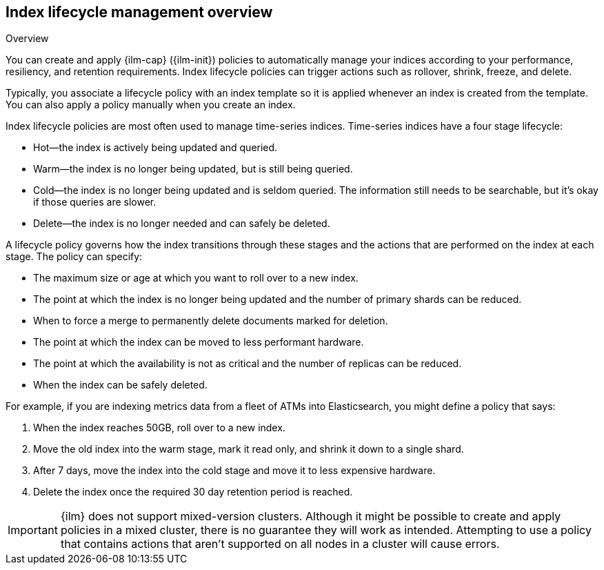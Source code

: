 [role="xpack"]
[testenv="basic"]
[[overview-index-lifecycle-management]]
== Index lifecycle management overview

++++
<titleabbrev>Overview</titleabbrev>
++++

You can create and apply {ilm-cap} ({ilm-init}) policies to automatically manage your indices 
according to your performance, resiliency, and retention requirements. 
Index lifecycle policies can trigger actions such as rollover, shrink, freeze, and delete. 

Typically, you associate a lifecycle policy with an index template so it is applied   
whenever an index is created from the template. 
You can also apply a policy manually when you create an index.

Index lifecycle policies are most often used to manage time-series indices. 
Time-series indices have a four stage lifecycle:

* Hot--the index is actively being updated and queried.
* Warm--the index is no longer being updated, but is still being queried.
* Cold--the index is no longer being updated and is seldom queried. The
information still needs to be searchable, but it's okay if those queries are
slower.
* Delete--the index is no longer needed and can safely be deleted.

A lifecycle policy governs how the index transitions through these stages and
the actions that are performed on the index at each stage. 
The policy can specify:

* The maximum size or age at which you want to roll over to a new index.
* The point at which the index is no longer being updated and the number of
primary shards can be reduced.
* When to force a merge to permanently delete documents marked for deletion.
* The point at which the index can be moved to less performant hardware.
* The point at which the availability is not as critical and the number of
replicas can be reduced.
* When the index can be safely deleted.

For example, if you are indexing metrics data from a fleet of ATMs into
Elasticsearch, you might define a policy that says:

. When the index reaches 50GB, roll over to a new index.
. Move the old index into the warm stage, mark it read only, and shrink it down
to a single shard.
. After 7 days, move the index into the cold stage and move it to less expensive
hardware.
. Delete the index once the required 30 day retention period is reached.

[IMPORTANT]
===========================
{ilm} does not support mixed-version clusters. 
Although it might be possible to create and apply policies in a mixed cluster, 
there is no guarantee they will work as intended.
Attempting to use a policy that contains actions that aren't
supported on all nodes in a cluster will cause errors. 
===========================